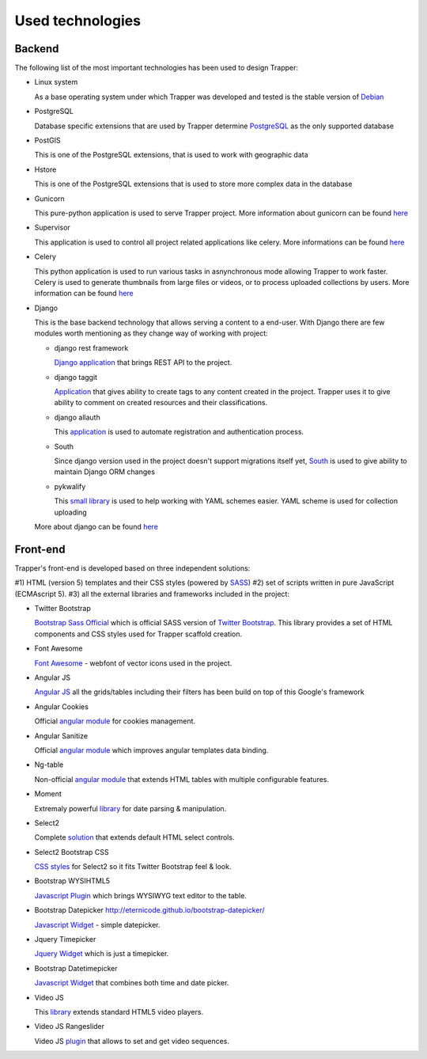 *****************
Used technologies
*****************

=======
Backend
=======

The following list of the most important technologies has been used to design Trapper: 

* Linux system

  As a base operating system under which Trapper was developed and tested is the stable
  version of `Debian <http://debian.org>`_

* PostgreSQL

  Database specific extensions that are used by Trapper determine
  `PostgreSQL <http://postgresql.org>`_ as the only supported database

* PostGIS

  This is one of the PostgreSQL extensions, that is used to work with geographic data

* Hstore

  This is one of the PostgreSQL extensions that is used to store more complex
  data in the database

* Gunicorn

  This pure-python application is used to serve Trapper project. More information
  about gunicorn can be found `here <http://gunicorn.org>`_

* Supervisor

  This application is used to control all project related applications
  like celery. More informations can be found `here <http://supervisord.org>`_

* Celery

  This python application is used to run various tasks in asnynchronous mode
  allowing Trapper to work faster. Celery is used to generate
  thumbnails from large files or videos, or to process uploaded collections
  by users. More information can be found `here <http://www.celeryproject.org>`_

* Django

  This is the base backend technology that allows serving a content to a end-user.
  With Django there are few modules worth mentioning as they change way of
  working with project:

  * django rest framework

    `Django application <http://www.django-rest-framework.org/>`_ that brings
    REST API to the project.

  * django taggit

    `Application <https://github.com/alex/django-taggit>`_ that gives ability
    to create tags to any content created in the project. Trapper uses it to
    give ability to comment on created resources and their classifications.

  * django allauth

    This `application <https://github.com/pennersr/django-allauth>`_ is used
    to automate registration and authentication process.

  * South

    Since django version used in the project doesn't support migrations itself yet,
    `South <http://south.aeracode.org/>`_ is used to give ability to maintain
    Django ORM changes

  * pykwalify

    This `small library <https://github.com/Grokzen/pykwalify>`_ is used
    to help working with YAML schemes easier. YAML scheme is used for collection
    uploading

  More about django can be found `here <http://djangoproject.com>`_


=========
Front-end
=========

Trapper's front-end is developed based on three independent solutions:

#1) HTML (version 5) templates and their CSS styles (powered by `SASS <http://sass-lang.com/>`_) 
#2) set of scripts written in pure JavaScript (ECMAscript 5).
#3) all the external libraries and frameworks included in the project:

* Twitter Bootstrap

  `Bootstrap Sass Official <https://github.com/twbs/bootstrap-sass>`_ which is
  official SASS version of `Twitter Bootstrap <http://getbootstrap.com/>`_.
  This library provides a set of HTML components and CSS styles used for
  Trapper scaffold creation.

* Font Awesome

  `Font Awesome <http://fortawesome.github.io/Font-Awesome/>`_ - webfont of
  vector icons used in the project.

* Angular JS

  `Angular JS <https://angularjs.org/>`_ all the grids/tables including their filters
  has been build on top of this Google's framework

* Angular Cookies

  Official `angular module <https://github.com/angular/bower-angular-cookies>`_
  for cookies management.

* Angular Sanitize

  Official `angular module <https://github.com/angular/bower-angular-sanitize>`_
  which improves angular templates data binding.

* Ng-table

  Non-official `angular module <http://bazalt-cms.com/ng-table/>`_ that extends
  HTML tables with multiple configurable features.

* Moment

  Extremaly powerful `library <http://momentjs.com/>`_ for date parsing & manipulation.

* Select2

  Complete `solution <https://select2.github.io/>`_ that extends default HTML select controls.

* Select2 Bootstrap CSS

  `CSS styles <https://github.com/t0m/select2-bootstrap-css>`_ for Select2 so it fits
  Twitter Bootstrap feel & look.

* Bootstrap WYSIHTML5

  `Javascript Plugin <https://github.com/Waxolunist/bootstrap3-wysihtml5-bower>`_ which
  brings WYSIWYG text editor to the table.

* Bootstrap Datepicker http://eternicode.github.io/bootstrap-datepicker/

  `Javascript Widget <http://eternicode.github.io/bootstrap-datepicker/>`_ - simple datepicker.

* Jquery Timepicker

  `Jquery Widget <http://jonthornton.github.io/jquery-timepicker/>`_ which is just a timepicker.

* Bootstrap Datetimepicker

  `Javascript Widget <http://eonasdan.github.io/bootstrap-datetimepicker/>`_ that
  combines both time and date picker.

* Video JS

  This `library <http://www.videojs.com/>`_ extends standard HTML5 video players.

* Video JS Rangeslider

  Video JS `plugin <https://github.com/danielcebrian/rangeslider-videojs>`_ that
  allows to set and get video sequences.
